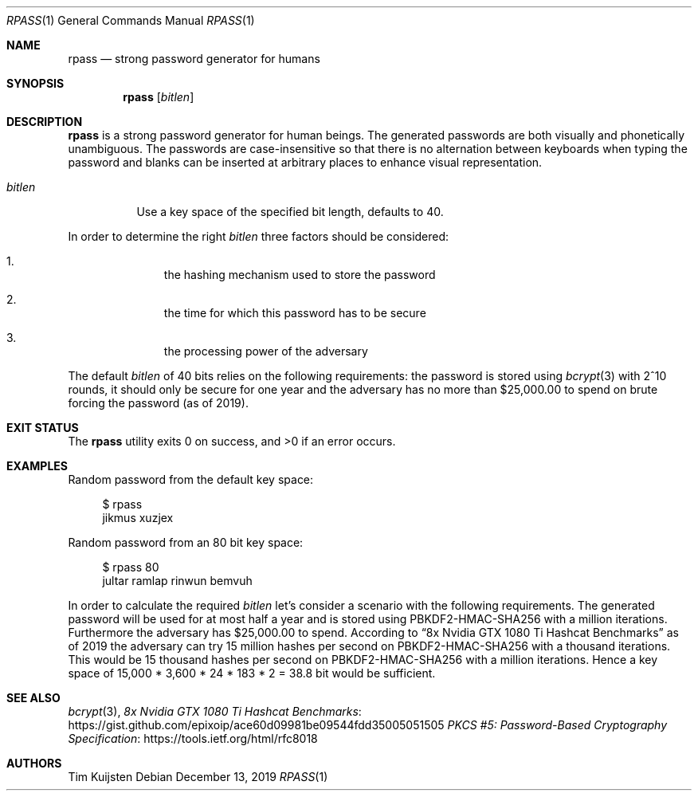 .\" Copyright (c) 2017, 2019 Tim Kuijsten
.\"
.\" Permission to use, copy, modify, and/or distribute this software for any
.\" purpose with or without fee is hereby granted, provided that the above
.\" copyright notice and this permission notice appear in all copies.
.\"
.\" THE SOFTWARE IS PROVIDED "AS IS" AND THE AUTHOR DISCLAIMS ALL WARRANTIES
.\" WITH REGARD TO THIS SOFTWARE INCLUDING ALL IMPLIED WARRANTIES OF
.\" MERCHANTABILITY AND FITNESS. IN NO EVENT SHALL THE AUTHOR BE LIABLE FOR
.\" ANY SPECIAL, DIRECT, INDIRECT, OR CONSEQUENTIAL DAMAGES OR ANY DAMAGES
.\" WHATSOEVER RESULTING FROM LOSS OF USE, DATA OR PROFITS, WHETHER IN AN
.\" ACTION OF CONTRACT, NEGLIGENCE OR OTHER TORTIOUS ACTION, ARISING OUT OF
.\" OR IN CONNECTION WITH THE USE OR PERFORMANCE OF THIS SOFTWARE.
.\"
.Dd $Mdocdate: December 13 2019 $
.Dt RPASS 1
.Os
.Sh NAME
.Nm rpass
.Nd strong password generator for humans
.Sh SYNOPSIS
.Nm
.Op Ar bitlen
.Sh DESCRIPTION
.Nm
is a strong password generator for human beings.
The generated passwords are both visually and phonetically unambiguous.
The passwords are case-insensitive so that there is no alternation between
keyboards when typing the password and blanks can be inserted at arbitrary
places to enhance visual representation.
.Bl -tag -width Ds
.It Ar bitlen
Use a key space of the specified bit length, defaults to 40.
.El
.Pp
In order to determine the right
.Ar bitlen
three factors should be considered:
.Bl -enum -offset Ds
.It
the hashing mechanism used to store the password
.It
the time for which this password has to be secure
.It
the processing power of the adversary
.El
.Pp
The default
.Ar bitlen
of 40 bits relies on the following requirements: the password is stored using
.Xr bcrypt 3
with 2^10 rounds, it should only be secure for one year and the adversary
has no more than $25,000.00 to spend on brute forcing the password (as of 2019).
.Sh EXIT STATUS
.Ex -std
.Sh EXAMPLES
Random password from the default key space:
.Bd -literal -offset 4n
$ rpass
jikmus xuzjex
.Ed
.Pp
Random password from an 80 bit key space:
.Bd -literal -offset 4n
$ rpass 80
jultar ramlap rinwun bemvuh
.Ed
.Pp
In order to calculate the required
.Ar bitlen
let's consider a scenario with the following requirements.
The generated password will be used for at most half a year and is
stored using PBKDF2-HMAC-SHA256 with a million iterations.
Furthermore the adversary has $25,000.00 to spend.
According to
.Dq 8x Nvidia GTX 1080 Ti Hashcat Benchmarks
as of 2019 the adversary can try 15 million hashes per second on
PBKDF2-HMAC-SHA256 with a thousand iterations.
This would be 15 thousand hashes per second on PBKDF2-HMAC-SHA256 with a million
iterations.
Hence a key space of 15,000 * 3,600 * 24 * 183 * 2 = 38.8 bit would be
sufficient.
.Sh SEE ALSO
.Xr bcrypt 3 ,
.Lk https://gist.github.com/epixoip/ace60d09981be09544fdd35005051505 8x Nvidia GTX 1080 Ti Hashcat Benchmarks
.Lk https://tools.ietf.org/html/rfc8018 PKCS #5: Password-Based Cryptography Specification
.Sh AUTHORS
.An -nosplit
.An Tim Kuijsten
